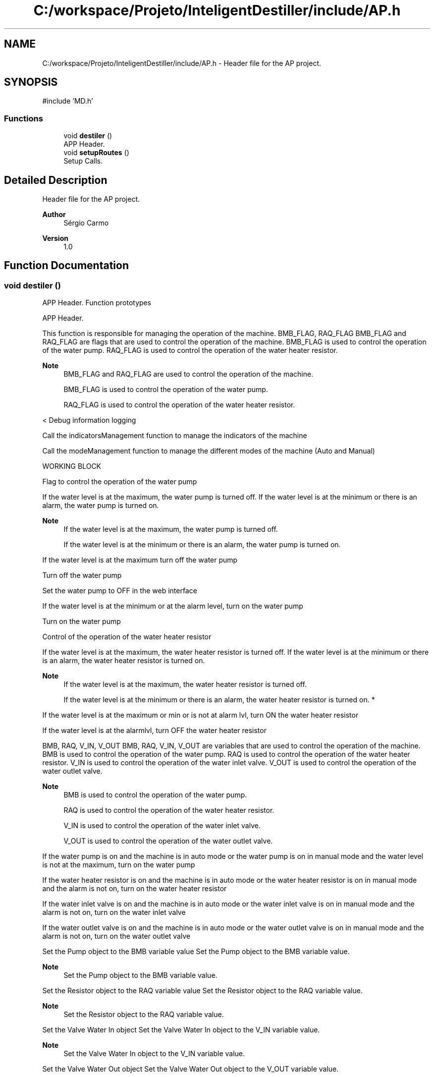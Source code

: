 .TH "C:/workspace/Projeto/InteligentDestiller/include/AP.h" 3 "IntelligentDestiller" \" -*- nroff -*-
.ad l
.nh
.SH NAME
C:/workspace/Projeto/InteligentDestiller/include/AP.h \- Header file for the AP project\&.  

.SH SYNOPSIS
.br
.PP
\fR#include 'MD\&.h'\fP
.br

.SS "Functions"

.in +1c
.ti -1c
.RI "void \fBdestiler\fP ()"
.br
.RI "APP Header\&. "
.ti -1c
.RI "void \fBsetupRoutes\fP ()"
.br
.RI "Setup Calls\&. "
.in -1c
.SH "Detailed Description"
.PP 
Header file for the AP project\&. 


.PP
\fBAuthor\fP
.RS 4
Sérgio Carmo
.RE
.PP
\fBVersion\fP
.RS 4
1\&.0 
.RE
.PP

.SH "Function Documentation"
.PP 
.SS "void destiler ()"

.PP
APP Header\&. Function prototypes 
.br

.PP
APP Header\&.

.PP
This function is responsible for managing the operation of the machine\&. BMB_FLAG, RAQ_FLAG BMB_FLAG and RAQ_FLAG are flags that are used to control the operation of the machine\&. BMB_FLAG is used to control the operation of the water pump\&. RAQ_FLAG is used to control the operation of the water heater resistor\&. 
.PP
\fBNote\fP
.RS 4
BMB_FLAG and RAQ_FLAG are used to control the operation of the machine\&. 

.PP
BMB_FLAG is used to control the operation of the water pump\&. 

.PP
RAQ_FLAG is used to control the operation of the water heater resistor\&.
.RE
.PP
< Debug information logging

.PP
Call the indicatorsManagement function to manage the indicators of the machine

.PP
Call the modeManagement function to manage the different modes of the machine (Auto and Manual)

.PP
WORKING BLOCK

.PP
Flag to control the operation of the water pump

.PP
If the water level is at the maximum, the water pump is turned off\&. If the water level is at the minimum or there is an alarm, the water pump is turned on\&. 
.PP
\fBNote\fP
.RS 4
If the water level is at the maximum, the water pump is turned off\&. 

.PP
If the water level is at the minimum or there is an alarm, the water pump is turned on\&.
.RE
.PP
If the water level is at the maximum turn off the water pump

.PP
Turn off the water pump

.PP
Set the water pump to OFF in the web interface

.PP
If the water level is at the minimum or at the alarm level, turn on the water pump

.PP
Turn on the water pump

.PP
Control of the operation of the water heater resistor

.PP
If the water level is at the maximum, the water heater resistor is turned off\&. If the water level is at the minimum or there is an alarm, the water heater resistor is turned on\&. 
.PP
\fBNote\fP
.RS 4
If the water level is at the maximum, the water heater resistor is turned off\&. 

.PP
If the water level is at the minimum or there is an alarm, the water heater resistor is turned on\&. *
.RE
.PP
If the water level is at the maximum or min or is not at alarm lvl, turn ON the water heater resistor

.PP
If the water level is at the alarmlvl, turn OFF the water heater resistor

.PP
BMB, RAQ, V_IN, V_OUT BMB, RAQ, V_IN, V_OUT are variables that are used to control the operation of the machine\&. BMB is used to control the operation of the water pump\&. RAQ is used to control the operation of the water heater resistor\&. V_IN is used to control the operation of the water inlet valve\&. V_OUT is used to control the operation of the water outlet valve\&. 
.PP
\fBNote\fP
.RS 4
BMB is used to control the operation of the water pump\&. 

.PP
RAQ is used to control the operation of the water heater resistor\&. 

.PP
V_IN is used to control the operation of the water inlet valve\&. 

.PP
V_OUT is used to control the operation of the water outlet valve\&.
.RE
.PP
If the water pump is on and the machine is in auto mode or the water pump is on in manual mode and the water level is not at the maximum, turn on the water pump

.PP
If the water heater resistor is on and the machine is in auto mode or the water heater resistor is on in manual mode and the alarm is not on, turn on the water heater resistor

.PP
If the water inlet valve is on and the machine is in auto mode or the water inlet valve is on in manual mode and the alarm is not on, turn on the water inlet valve

.PP
If the water outlet valve is on and the machine is in auto mode or the water outlet valve is on in manual mode and the alarm is not on, turn on the water outlet valve

.PP
Set the Pump object to the BMB variable value Set the Pump object to the BMB variable value\&. 
.PP
\fBNote\fP
.RS 4
Set the Pump object to the BMB variable value\&.
.RE
.PP
Set the Resistor object to the RAQ variable value Set the Resistor object to the RAQ variable value\&. 
.PP
\fBNote\fP
.RS 4
Set the Resistor object to the RAQ variable value\&.
.RE
.PP
Set the Valve Water In object Set the Valve Water In object to the V_IN variable value\&. 
.PP
\fBNote\fP
.RS 4
Set the Valve Water In object to the V_IN variable value\&.
.RE
.PP
Set the Valve Water Out object Set the Valve Water Out object to the V_OUT variable value\&. 
.PP
\fBNote\fP
.RS 4
Set the Valve Water Out object to the V_OUT variable value\&.
.RE
.PP

.SS "void setupRoutes ()"

.PP
Setup Calls\&. Setup the routes for the web server\&.

.PP
This function defines the routes for handling HTTP GET requests for various resources such as HTML pages, CSS files, JS files, images, time adjustments, timer control, toggle actions, state actions, WiFi handlers, and timer handlers\&. Set the WebSocket event handler function for the WebSocket Server (ws)

.PP
Add the WebSocket handler to the server (server) ///////////////////////////////////////////////////////////////////////////////////// Route for root / and index_webButtons\&.html

.PP
Send the index\&.html file to the client when the root / is requested

.PP
Send the index\&.html file to the client when the root / is requested

.PP
Route for CSS files

.PP
Send the style\&.css file to the client when requested

.PP
Send the style\&.css file to the client when requested

.PP
Send the style\&.css file to the client when requested

.PP
Route JS files

.PP
Send the script_actions\&.js file to the client when requested

.PP
Send the script_get_Data\&.js file to the client when requested

.PP
Send the script_timers\&.js file to the client when requested

.PP
Send the script_timers_Img\&.js file to the client when requested

.PP
Send the script_timers_2\&.js file to the client when requested

.PP
Route for image files

.PP
Send the icon\&.png file to the client when requested

.PP
Send the estg_logo\&.png file to the client when requested

.PP
Send the bg\&.png file to the client when requested

.PP
Send the destiller\&.png file to the client when requested

.PP
Send the BMB_ON\&.png file to the client when requested

.PP
Send the BMB_OFF\&.png file to the client when requested

.PP
Send the RAQ_ON\&.png file to the client when requested

.PP
Send the RAQ_OFF\&.png file to the client when requested

.PP
Send the Valve_ON\&.png file to the client when requested

.PP
Send the Valve_OFF\&.png file to the client when requested

.PP
Send the Auto_ON\&.png file to the client when requested

.PP
Send the Auto_OFF\&.png file to the client when requested

.PP
Send the Man_ON\&.png file to the client when requested

.PP
Send the Man_OFF\&.png file to the client when requested

.PP
Send the sMin\&.png file to the client when requested

.PP
Send the sMax\&.png file to the client when requested

.PP
Send the sAlarm\&.png file to the client when requested

.PP
Send the button_ON\&.png file to the client when requested

.PP
Send the button_OFF\&.png file to the client when requested

.PP
Routes for handling time adjustments

.PP
Send the response to the client when the /add1s route is requested

.PP
Send the response to the client when the /add5s route is requested

.PP
Send the response to the client when the /add10s route is requested

.PP
Send the response to the client when the /add1m route is requested

.PP
Send the response to the client when the /add5m route is requested

.PP
Send the response to the client when the /add10m route is requested

.PP
Send the response to the client when the /rem1s route is requested

.PP
Send the response to the client when the /rem5s route is requested

.PP
Send the response to the client when the /rem10s route is requested

.PP
Send the response to the client when the /rem1m route is requested

.PP
Send the response to the client when the /rem5m route is requested

.PP
Send the response to the client when the /rem10m route is requested

.PP
Routes for handling timer control

.PP
Send the response to the client when the /startTimer route is requested

.PP
Send the response to the client when the /stopTimer route is requested

.PP
Send the response to the client when the /resetTimer route is requested

.PP
Routes for handling toggle actions

.PP
Send the response to the client when the /toggleAutoMode route is requested

.PP
Send the response to the client when the /togglePump route is requested

.PP
Send the response to the client when the /toggleWaterOut route is requested

.PP
Send the response to the client when the /toggleWaterIn route is requested

.PP
Send the response to the client when the /toggleResistor route is requested

.PP
Routes for handling read actions

.PP
Send the response to the client when the /readAutoMode route is requested

.PP
Send the response to the client when the /readManualMode route is requested

.PP
Send the response to the client when the /readPump route is requested

.PP
Send the response to the client when the /readWaterOut route is requested

.PP
Send the response to the client when the /readResistor route is requested

.PP
Send the response to the client when the /readWaterIn route is requested

.PP
Send the response to the client when the /readWaterMax route is requested

.PP
Send the response to the client when the /readWaterMin route is requested

.PP
Send the response to the client when the /readWaterAlarm route is requested

.PP
Route for WiFi Handlers

.PP
Send the response to the client when the /readWifiQuality route is requested

.PP
Send the response to the client when the /readWifiSSID route is requested

.PP
Send the response to the client when the /readWifiTX route is requested

.PP
Send the response to the client when the /readWifiIP route is requested

.PP
Route for Timer Handlers

.PP
Send the response to the client when the /readTimer route is requested

.PP
Send the response to the client when the /readHour route is requested

.PP
Send the response to the client when the /readMinute route is requested

.PP
Send the response to the client when the /readSecound route is requested

.PP
Start Server

.PP
Start the server
.SH "Author"
.PP 
Generated automatically by Doxygen for IntelligentDestiller from the source code\&.

